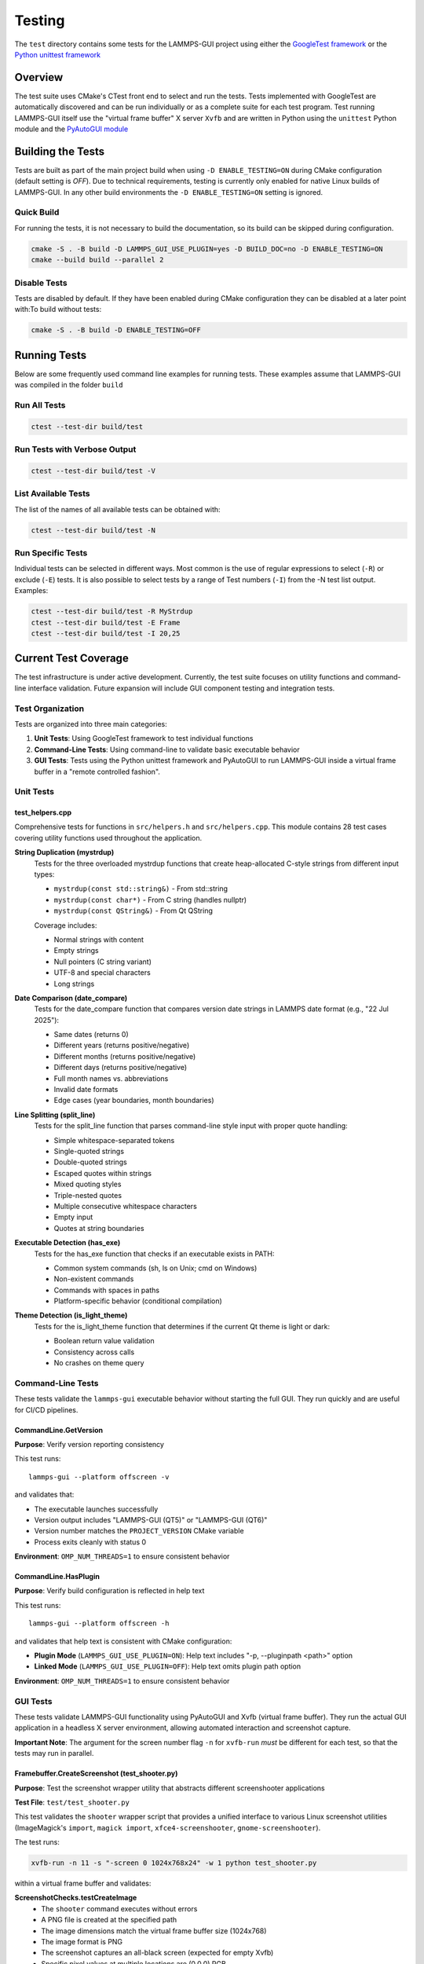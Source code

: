 *******
Testing
*******

The ``test`` directory contains some tests for the LAMMPS-GUI project
using either the `GoogleTest framework
<https://github.com/google/googletest/>`_ or the `Python unittest
framework <https://docs.python.org/dev/library/unittest.html>`_

Overview
^^^^^^^^

The test suite uses CMake's CTest front end to select and run the
tests. Tests implemented with GoogleTest are automatically discovered
and can be run individually or as a complete suite for each test
program.  Test running LAMMPS-GUI itself use the "virtual frame buffer"
X server ``Xvfb`` and are written in Python using the ``unittest``
Python module and the `PyAutoGUI module
<https://pyautogui.readthedocs.io/>`_

Building the Tests
^^^^^^^^^^^^^^^^^^

Tests are built as part of the main project build when using ``-D
ENABLE_TESTING=ON`` during CMake configuration (default setting is
`OFF`).  Due to technical requirements, testing is currently only
enabled for native Linux builds of LAMMPS-GUI.  In any other build
environments the ``-D ENABLE_TESTING=ON`` setting is ignored.

Quick Build
===========

For running the tests, it is not necessary to build the documentation,
so its build can be skipped during configuration.

.. code-block:: text

   cmake -S . -B build -D LAMMPS_GUI_USE_PLUGIN=yes -D BUILD_DOC=no -D ENABLE_TESTING=ON
   cmake --build build --parallel 2

Disable Tests
=============

Tests are disabled by default.  If they have been enabled during CMake configuration
they can be disabled at a later point with:To build without tests:

.. code-block:: text

   cmake -S . -B build -D ENABLE_TESTING=OFF

Running Tests
^^^^^^^^^^^^^

Below are some frequently used command line examples for running tests.
These examples assume that LAMMPS-GUI was compiled in the folder ``build``

Run All Tests
=============

.. code-block:: text

   ctest --test-dir build/test

Run Tests with Verbose Output
=============================

.. code-block:: text

   ctest --test-dir build/test -V

List Available Tests
====================

The list of the names of all available tests can be obtained with:

.. code-block:: text

   ctest --test-dir build/test -N


Run Specific Tests
==================

Individual tests can be selected in different ways.  Most common is the
use of regular expressions to select (``-R``) or exclude (``-E``) tests.
It is also possible to select tests by a range of Test numbers (``-I``)
from the -N test list output. Examples:

.. code-block:: text

   ctest --test-dir build/test -R MyStrdup
   ctest --test-dir build/test -E Frame
   ctest --test-dir build/test -I 20,25

Current Test Coverage
^^^^^^^^^^^^^^^^^^^^^

The test infrastructure is under active development. Currently, the test suite
focuses on utility functions and command-line interface validation. Future
expansion will include GUI component testing and integration tests.

Test Organization
=================

Tests are organized into three main categories:

1. **Unit Tests**: Using GoogleTest framework to test individual functions
2. **Command-Line Tests**: Using command-line to validate basic executable behavior
3. **GUI Tests**: Tests using the Python unittest framework and
   PyAutoGUI to run LAMMPS-GUI inside a virtual frame buffer in a
   "remote controlled fashion".

Unit Tests
==========

test_helpers.cpp
----------------

Comprehensive tests for functions in ``src/helpers.h`` and ``src/helpers.cpp``.
This module contains 28 test cases covering utility functions used throughout
the application.

**String Duplication (mystrdup)**
  Tests for the three overloaded mystrdup functions that create heap-allocated
  C-style strings from different input types:
  
  - ``mystrdup(const std::string&)`` - From std::string
  - ``mystrdup(const char*)`` - From C string (handles nullptr)
  - ``mystrdup(const QString&)`` - From Qt QString
  
  Coverage includes:
  
  - Normal strings with content
  - Empty strings
  - Null pointers (C string variant)
  - UTF-8 and special characters
  - Long strings

**Date Comparison (date_compare)**
  Tests for the date_compare function that compares version date strings
  in LAMMPS date format (e.g., "22 Jul 2025"):
  
  - Same dates (returns 0)
  - Different years (returns positive/negative)
  - Different months (returns positive/negative)
  - Different days (returns positive/negative)
  - Full month names vs. abbreviations
  - Invalid date formats
  - Edge cases (year boundaries, month boundaries)

**Line Splitting (split_line)**
  Tests for the split_line function that parses command-line style input
  with proper quote handling:
  
  - Simple whitespace-separated tokens
  - Single-quoted strings
  - Double-quoted strings
  - Escaped quotes within strings
  - Mixed quoting styles
  - Triple-nested quotes
  - Multiple consecutive whitespace characters
  - Empty input
  - Quotes at string boundaries

**Executable Detection (has_exe)**
  Tests for the has_exe function that checks if an executable exists in PATH:
  
  - Common system commands (sh, ls on Unix; cmd on Windows)
  - Non-existent commands
  - Commands with spaces in paths
  - Platform-specific behavior (conditional compilation)

**Theme Detection (is_light_theme)**
  Tests for the is_light_theme function that determines if the current
  Qt theme is light or dark:
  
  - Boolean return value validation
  - Consistency across calls
  - No crashes on theme query

Command-Line Tests
==================

These tests validate the ``lammps-gui`` executable behavior without starting
the full GUI. They run quickly and are useful for CI/CD pipelines.

CommandLine.GetVersion
-----------------------

**Purpose**: Verify version reporting consistency

This test runs::

  lammps-gui --platform offscreen -v

and validates that:

- The executable launches successfully
- Version output includes "LAMMPS-GUI (QT5)" or "LAMMPS-GUI (QT6)"
- Version number matches the ``PROJECT_VERSION`` CMake variable
- Process exits cleanly with status 0

**Environment**: ``OMP_NUM_THREADS=1`` to ensure consistent behavior

CommandLine.HasPlugin
----------------------

**Purpose**: Verify build configuration is reflected in help text

This test runs::

  lammps-gui --platform offscreen -h

and validates that help text is consistent with CMake configuration:

- **Plugin Mode** (``LAMMPS_GUI_USE_PLUGIN=ON``): Help text includes
  "-p, --pluginpath <path>" option
- **Linked Mode** (``LAMMPS_GUI_USE_PLUGIN=OFF``): Help text omits
  plugin path option

**Environment**: ``OMP_NUM_THREADS=1`` to ensure consistent behavior

GUI Tests
=========

These tests validate LAMMPS-GUI functionality using PyAutoGUI and Xvfb (virtual
frame buffer). They run the actual GUI application in a headless X server
environment, allowing automated interaction and screenshot capture.

**Important Note**: The argument for the screen number flag ``-n`` for ``xvfb-run``
*must* be different for each test, so that the tests may run in parallel.

Framebuffer.CreateScreenshot (test_shooter.py)
-----------------------------------------------

**Purpose**: Test the screenshot wrapper utility that abstracts different
screenshooter applications

**Test File**: ``test/test_shooter.py``

This test validates the ``shooter`` wrapper script that provides a unified
interface to various Linux screenshot utilities (ImageMagick's ``import``,
``magick import``, ``xfce4-screenshooter``, ``gnome-screenshooter``).

The test runs:

.. code-block:: bash

   xvfb-run -n 11 -s "-screen 0 1024x768x24" -w 1 python test_shooter.py

within a virtual frame buffer and validates:

**ScreenshotChecks.testCreateImage**
  - The ``shooter`` command executes without errors
  - A PNG file is created at the specified path
  - The image dimensions match the virtual frame buffer size (1024x768)
  - The image format is PNG
  - The screenshot captures an all-black screen (expected for empty Xvfb)
  - Specific pixel values at multiple locations are (0,0,0) RGB

**Dependencies**:
  - PyAutoGUI - for screen size detection
  - Pillow (PIL) - for image file validation
  - One of: ImageMagick (``import`` or ``magick``), ``xfce4-screenshooter``,
    or ``gnome-screenshooter``

**Setup/Teardown**:
  - ``setUp()``: Removes leftover ``shot.png`` from previous runs
  - ``tearDown()``: Cleans up ``shot.png`` after test completion

**Environment**: Virtual frame buffer at 1024x768x24, ``PYTHONUNBUFFERED=1``,
``PYTHONDONTWRITEBYTECODE=1``, ``OMP_NUM_THREADS=1``

Framebuffer.CheckSize (test_xvfbsize.py)
-----------------------------------------

**Purpose**: Verify PyAutoGUI functionality and Xvfb screen size configuration

**Test File**: ``test/test_xvfbsize.py``

This test validates that PyAutoGUI can properly interact with the virtual
frame buffer created by Xvfb, which is essential for GUI automation tests.

The test runs:

.. code-block:: bash

  xvfb-run -n 12 -s "-screen 0 1024x768x24" -w 1 python test_xvfbsize.py

within a virtual frame buffer and validates:

**PyAutoGUIChecks.testScreenSize**
  - PyAutoGUI correctly detects the screen dimensions
  - Screen width is 1024 pixels
  - Screen height is 768 pixels

**PyAutoGUIChecks.testMousePosition**
  - PyAutoGUI can detect the mouse cursor position
  - Initial mouse position is at screen center (512, 384)
  - ``pyautogui.moveTo()`` can move cursor to absolute positions
  - ``pyautogui.moveRel()`` can move cursor by relative offsets
  - Position queries return expected coordinates after moves

**Dependencies**:
  - PyAutoGUI - for screen size detection and mouse control

**Environment**: Virtual frame buffer at 1024x768x24, ``PYTHONUNBUFFERED=1``,
``PYTHONDONTWRITEBYTECODE=1``, ``OMP_NUM_THREADS=1``

Test Fixtures and Utilities
============================

**HelpersTest Fixture**
  Base test fixture that creates a ``QCoreApplication`` instance for tests
  that require Qt functionality. The application is created once per test
  suite and reused across tests for efficiency.

**Platform-Specific Testing**
  Tests use conditional compilation (``#ifdef _WIN32``) to adapt to
  platform differences in:
  
  - Path separators
  - Line endings
  - Available system executables
  - Default shell commands

Future Test Expansion
=====================

Planned additions to the test suite include:

**GUI Component Tests**
  - CodeEditor text manipulation
  - Syntax highlighter accuracy
  - Find/replace functionality
  - Auto-completion behavior

**LAMMPS Integration Tests**
  - LammpsWrapper command execution
  - Variable substitution
  - Error handling
  - Output capture

**File I/O Tests**
  - File opening/saving
  - Recent files management
  - Auto-save functionality
  - Data file inspection

**Preferences Tests**
  - Settings persistence
  - Default value initialization
  - Migration between versions

**Tutorial Tests**
  - Tutorial file generation
  - Directory setup
  - Resource extraction

Adding Tests
^^^^^^^^^^^^

Create a New Test File
======================

1. Create a new test file in the `test/` directory (e.g., `test_newfile.cpp`)
2. Add the test executable to `test/CMakeLists.txt`:

.. code-block:: cmake

   add_executable(test_newfile
     test_newfile.cpp
     ${CMAKE_SOURCE_DIR}/src/newfile.cpp
   )

   target_include_directories(test_newfile PRIVATE
     ${CMAKE_SOURCE_DIR}/src
   )

   target_link_libraries(test_newfile
     GTest::gtest_main
     Qt${QT_VERSION_MAJOR}::Widgets
   )

   gtest_discover_tests(test_newfile)


Add Tests to Existing File
==========================

Add new test cases using GoogleTest macros:

.. code-block:: cpp

   TEST_F(HelpersTest, NewTestName)
   {
       // Arrange
       std::string input = "test data";

       // Act
       auto result = function_to_test(input);

       // Assert
       EXPECT_EQ(result, expected_value);
   }

Dependencies
^^^^^^^^^^^^

- **GoogleTest**: Automatically fetched via CMake FetchContent (v1.15.2)
- **Qt6**: Required for Qt-dependent functions (Widgets component)
- **CTest**: Part of CMake, used for test execution

Notes
^^^^^

- Tests that require a Qt application context use a `HelpersTest` fixture that creates a `QCoreApplication` instance.
- Platform-specific tests (e.g., `has_exe`) use conditional compilation to test appropriate commands on different operating systems.
- The test suite is designed to be easily extended with additional test files and test cases.
- GoogleTest is fetched automatically during CMake configuration, so no manual installation is required.

CI Integration
^^^^^^^^^^^^^^

The test suite integrates with existing CI workflows:
- Tests run as part of the standard build process when `ENABLE_TESTING=ON`
- CTest provides standard output for CI systems
- Tests can be disabled for documentation-only builds
